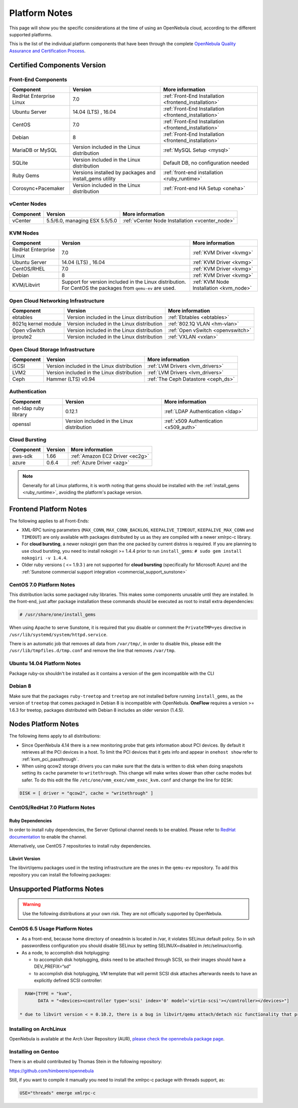 .. _uspng:

================================================================================
Platform Notes
================================================================================

This page will show you the specific considerations at the time of using an OpenNebula cloud, according to the different supported platforms.

This is the list of the individual platform components that have been through the complete `OpenNebula Quality Assurance and Certification Process <http://opennebula.org/software:testing>`__.

Certified Components Version
================================================================================

Front-End Components
--------------------------------------------------------------------------------

+------------------------------+---------------------------------------------------------+-------------------------------------------------------+
|             Component        |                         Version                         |                    More information                   |
+==============================+=========================================================+=======================================================+
| RedHat Enterprise Linux      | 7.0                                                     | :ref:`Front-End Installation <frontend_installation>` |
+------------------------------+---------------------------------------------------------+-------------------------------------------------------+
| Ubuntu Server                | 14.04 (LTS) , 16.04                                     | :ref:`Front-End Installation <frontend_installation>` |
+------------------------------+---------------------------------------------------------+-------------------------------------------------------+
| CentOS                       | 7.0                                                     | :ref:`Front-End Installation <frontend_installation>` |
+------------------------------+---------------------------------------------------------+-------------------------------------------------------+
| Debian                       | 8                                                       | :ref:`Front-End Installation <frontend_installation>` |
+------------------------------+---------------------------------------------------------+-------------------------------------------------------+
| MariaDB or MySQL             | Version included in the Linux distribution              | :ref:`MySQL Setup <mysql>`                            |
+------------------------------+---------------------------------------------------------+-------------------------------------------------------+
| SQLite                       | Version included in the Linux distribution              | Default DB, no configuration needed                   |
+------------------------------+---------------------------------------------------------+-------------------------------------------------------+
| Ruby Gems                    | Versions installed by packages and install_gems utility | :ref:`front-end installation <ruby_runtime>`          |
+------------------------------+---------------------------------------------------------+-------------------------------------------------------+
| Corosync+Pacemaker           | Version included in the Linux distribution              | :ref:`Front-end HA Setup <oneha>`                     |
+------------------------------+---------------------------------------------------------+-------------------------------------------------------+

vCenter Nodes
--------------------------------------------------------------------------------

+------------------------------+-------------------------------+-------------------------------------------------+
|           Component          |           Version             |                   More information              |
+==============================+===============================+=================================================+
| vCenter                      | 5.5/6.0, managing ESX 5.5/5.0 | :ref:`vCenter Node Installation <vcenter_node>` |
+------------------------------+-------------------------------+-------------------------------------------------+

KVM Nodes
--------------------------------------------------------------------------------

+------------------------------+---------------------------------------------------------+-----------------------------------------+
|           Component          |                         Version                         |             More information            |
+==============================+=========================================================+=========================================+
| RedHat Enterprise Linux      | 7.0                                                     | :ref:`KVM Driver <kvmg>`                |
+------------------------------+---------------------------------------------------------+-----------------------------------------+
| Ubuntu Server                | 14.04 (LTS) , 16.04                                     | :ref:`KVM Driver <kvmg>`                |
+------------------------------+---------------------------------------------------------+-----------------------------------------+
| CentOS/RHEL                  | 7.0                                                     | :ref:`KVM Driver <kvmg>`                |
+------------------------------+---------------------------------------------------------+-----------------------------------------+
| Debian                       | 8                                                       | :ref:`KVM Driver <kvmg>`                |
+------------------------------+---------------------------------------------------------+-----------------------------------------+
| KVM/Libvirt                  | Support for version included in the Linux distribution. | :ref:`KVM Node Installation <kvm_node>` |
|                              | For CentOS the packages from ``qemu-ev`` are used.      |                                         |
+------------------------------+---------------------------------------------------------+-----------------------------------------+

Open Cloud Networking Infrastructure
--------------------------------------------------------------------------------

+------------------------------+--------------------------------------------+-----------------------------------+
|         Component            |                  Version                   |          More information         |
+==============================+============================================+===================================+
| ebtables                     | Version included in the Linux distribution | :ref:`Ebtables <ebtables>`        |
+------------------------------+--------------------------------------------+-----------------------------------+
| 8021q kernel module          | Version included in the Linux distribution | :ref:`802.1Q VLAN <hm-vlan>`      |
+------------------------------+--------------------------------------------+-----------------------------------+
| Open vSwitch                 | Version included in the Linux distribution | :ref:`Open vSwitch <openvswitch>` |
+------------------------------+--------------------------------------------+-----------------------------------+
| iproute2                     | Version included in the Linux distribution | :ref:`VXLAN <vxlan>`              |
+------------------------------+--------------------------------------------+-----------------------------------+

Open Cloud Storage Infrastructure
--------------------------------------------------------------------------------

+------------------------------+--------------------------------------------+-------------------------------------+
|           Component          |                      Version               |           More information          |
+==============================+============================================+=====================================+
| iSCSI                        | Version included in the Linux distribution | :ref:`LVM Drivers <lvm_drivers>`    |
+------------------------------+--------------------------------------------+-------------------------------------+
| LVM2                         | Version included in the Linux distribution | :ref:`LVM Drivers <lvm_drivers>`    |
+------------------------------+--------------------------------------------+-------------------------------------+
| Ceph                         | Hammer (LTS) v0.94                         | :ref:`The Ceph Datastore <ceph_ds>` |
+------------------------------+--------------------------------------------+-------------------------------------+

Authentication
--------------------------------------------------------------------------------

+------------------------------+--------------------------------------------+----------------------------------------+
|             Component        |                  Version                   |            More information            |
+==============================+============================================+========================================+
| net-ldap ruby library        | 0.12.1                                     | :ref:`LDAP Authentication <ldap>`      |
+------------------------------+--------------------------------------------+----------------------------------------+
| openssl                      | Version included in the Linux distribution | :ref:`x509 Authentication <x509_auth>` |
+------------------------------+--------------------------------------------+----------------------------------------+

Cloud Bursting
--------------------------------------------------------------------------------

+------------------------------+---------+---------------------------------+
|           Component          | Version |         More information        |
+==============================+=========+=================================+
| aws-sdk                      | 1.66    | :ref:`Amazon EC2 Driver <ec2g>` |
+------------------------------+---------+---------------------------------+
| azure                        | 0.6.4   | :ref:`Azure Driver <azg>`       |
+------------------------------+---------+---------------------------------+

.. note:: Generally for all Linux platforms, it is worth noting that gems should be installed with the :ref:`install_gems <ruby_runtime>`, avoiding the platform's package version.

Frontend Platform Notes
================================================================================

The following applies to all Front-Ends:

* XML-RPC tuning parameters (``MAX_CONN``, ``MAX_CONN_BACKLOG``, ``KEEPALIVE_TIMEOUT``, ``KEEPALIVE_MAX_CONN`` and ``TIMEOUT``) are only available with packages distributed by us as they are compiled with a newer xmlrpc-c library.
* For **cloud bursting**, a newer nokogiri gem than the one packed by current distros is required. If you are planning to use cloud bursting, you need to install nokogiri >= 1.4.4 prior to run ``install_gems``: ``# sudo gem install nokogiri -v 1.4.4``.
* Older ruby versions ( <= 1.9.3 ) are not supported for **cloud bursting** (specifically for Microsoft Azure) and the :ref:`Sunstone commercial support integration <commercial_support_sunstone>`

CentOS 7.0 Platform Notes
--------------------------------------------------------------------------------

This distribution lacks some packaged ruby libraries. This makes some components unusable until they are installed. In the front-end, just after package installation these commands should be executed as root to install extra dependencies:

.. code::

    # /usr/share/one/install_gems

When using Apache to serve Sunstone, it is required that you disable or comment the ``PrivateTMP=yes`` directive in ``/usr/lib/systemd/system/httpd.service``.

There is an automatic job that removes all data from ``/var/tmp/``, in order to disable this, please edit the ``/usr/lib/tmpfiles.d/tmp.conf`` and remove the line that removes ``/var/tmp``.

Ubuntu 14.04 Platform Notes
--------------------------------------------------------------------------------

Package ruby-ox shouldn't be installed as it contains a version of the gem incompatible with the CLI

Debian 8
--------------------------------------------------------------------------------

Make sure that the packages ``ruby-treetop`` and ``treetop`` are not installed before running ``ìnstall_gems``, as the version of ``treetop`` that comes packaged in Debian 8 is incompatible with OpenNebula. **OneFlow** requires a version >= 1.6.3 for treetop, packages distributed with Debian 8 includes an older version (1.4.5).


Nodes Platform Notes
================================================================================

The following items apply to all distributions:

* Since OpenNebula 4.14 there is a new monitoring probe that gets information about PCI devices. By default it retrieves all the PCI devices in a host. To limit the PCI devices that it gets info and appear in ``onehost show`` refer to :ref:`kvm_pci_passthrough`.
* When using qcow2 storage drivers you can make sure that the data is written to disk when doing snapshots setting its ``cache`` parameter to ``writethrough``. This change will make writes slower than other cache modes but safer. To do this edit the file ``/etc/one/vmm_exec/vmm_exec_kvm.conf`` and change the line for ``DISK``:

.. code::

    DISK = [ driver = "qcow2", cache = "writethrough" ]

CentOS/RedHat 7.0 Platform Notes
--------------------------------------------------------------------------------

Ruby Dependencies
~~~~~~~~~~~~~~~~~

In order to install ruby dependencies, the Server Optional channel needs to be enabled. Please refer to `RedHat documentation <https://access.redhat.com/documentation/en-US/Red_Hat_Enterprise_Linux/>`__ to enable the channel.

Alternatively, use CentOS 7 repositories to install ruby dependencies.

Libvirt Version
~~~~~~~~~~~~~~~

The libvirt/qemu packages used in the testing infrastructure are the ones in the ``qemu-ev`` repository. To add this repository you can install the following packages:

.. prompt:: bash # auto

    # yum install centos-release-qemu-ev
    # yum install qemu-kvm-ev

Unsupported Platforms Notes
================================================================================

.. warning:: Use the following distributions at your own risk. They are not officially supported by OpenNebula.

CentOS 6.5 Usage Platform Notes
--------------------------------------------------------------------------------

* As a front-end, because home directory of oneadmin is located in /var, it violates SELinux default policy. So in ssh passwordless configuration you should disable SELinux by setting SELINUX=disabled in /etc/selinux/config.

* As a node, to accomplish disk hotplugging:

  * to accomplish disk hotplugging, disks need to be attached through SCSI, so their images should have a DEV_PREFIX=“sd”
  * to accomplish disk hotplugging, VM template that will permit SCSI disk attaches afterwards needs to have an explicitly defined SCSI controller:

.. code::

     RAW=[TYPE = "kvm",
          DATA = "<devices><controller type='scsi' index='0' model='virtio-scsi'></controller></devices>"]

   * due to libvirt version < = 0.10.2, there is a bug in libvirt/qemu attach/detach nic functionality that prevents the reuse of net IDs. This means that after a successful attach/detach NIC, a new attach will fail.

Installing on ArchLinux
--------------------------------------------------------------------------------

OpenNebula is available at the Arch User Repository (AUR), `please check the opennebula package page <https://aur.archlinux.org/packages.php?ID=32163>`__.

Installing on Gentoo
--------------------------------------------------------------------------------

There is an ebuild contributed by Thomas Stein in the following repository:

https://github.com/himbeere/opennebula

Still, if you want to compile it manually you need to install the xmlrpc-c package with threads support, as:

.. code::

      USE="threads" emerge xmlrpc-c

